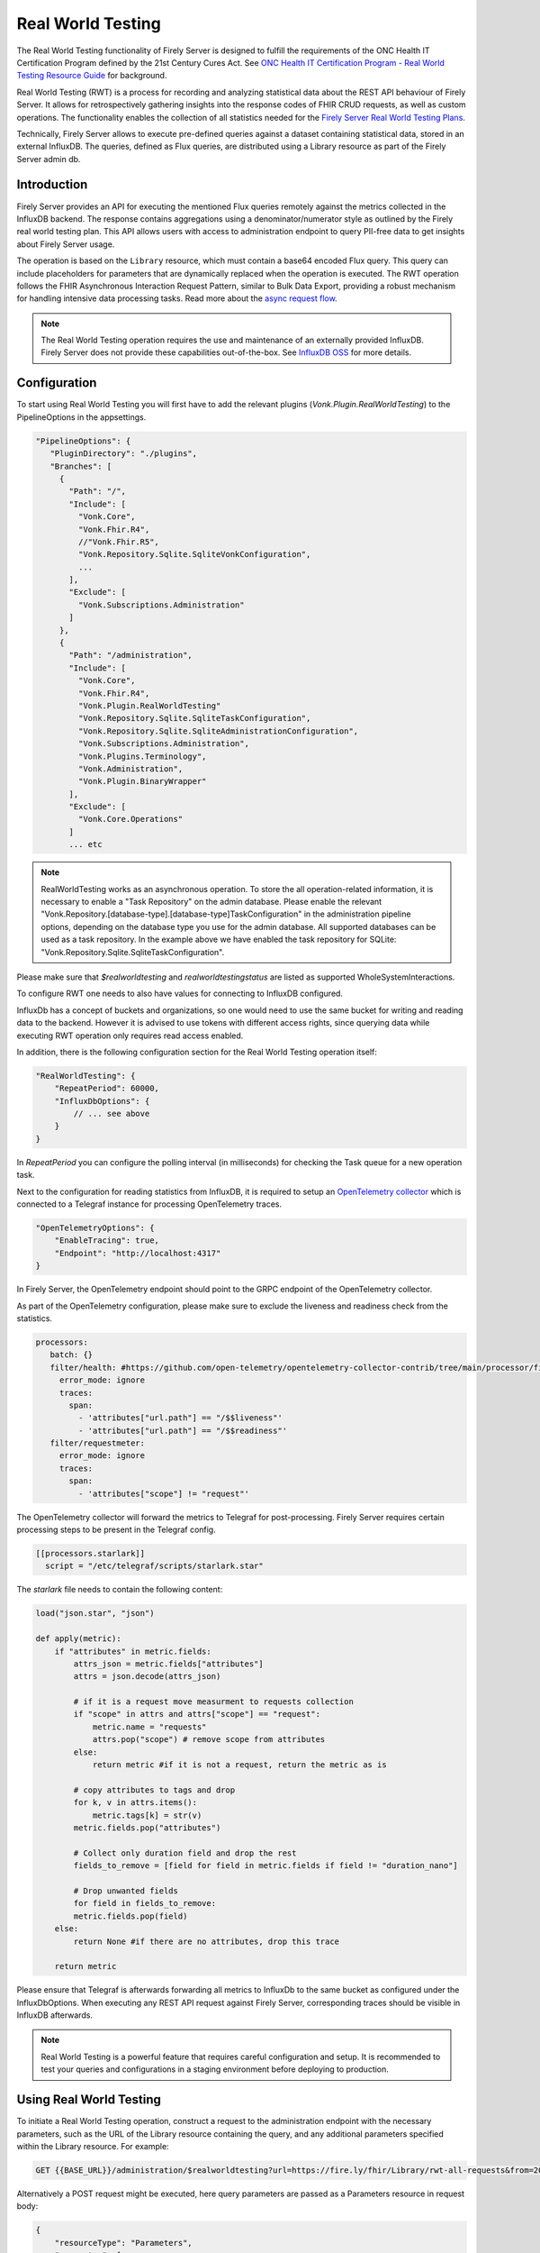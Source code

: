 .. _feature_realworldtesting:

==================
Real World Testing
==================

The Real World Testing functionality of Firely Server is designed to fulfill the requirements of the ONC Health IT Certification Program defined by the 21st Century Cures Act. See `ONC Health IT Certification Program - Real World Testing Resource Guide <https://www.healthit.gov/sites/default/files/page/2021-08/ONC-Real%20World%20Testing%20Resource%20Guide_Aug%202021.pdf>`_ for background.

Real World Testing (RWT) is a process for recording and analyzing statistical data about the REST API behaviour of Firely Server. It allows for retrospectively gathering insights into the response codes of FHIR CRUD requests, as well as custom operations. The functionality enables the collection of all statistics needed for the `Firely Server Real World Testing Plans <https://fire.ly/g10-certification/>`_.

Technically, Firely Server allows to execute pre-defined queries against a dataset containing statistical data, stored in an external InfluxDB. The queries, defined as Flux queries, are distributed using a Library resource as part of the Firely Server admin db.

Introduction
------------

Firely Server provides an API for executing the mentioned Flux queries remotely against the metrics collected in the InfluxDB backend. The response contains aggregations using a denominator/numerator style as outlined by the Firely real world testing plan. This API allows users with access to administration endpoint to query PII-free data to get insights about Firely Server usage.

The operation is based on the ``Library`` resource, which must contain a base64 encoded Flux query. This query can include placeholders for parameters that are dynamically replaced when the operation is executed. 
The RWT operation follows the FHIR Asynchronous Interaction Request Pattern, similar to Bulk Data Export, providing a robust mechanism for handling intensive data processing tasks.
Read more about the `async request flow <https://build.fhir.org/async-bundle.html>`_.

.. note::
   The Real World Testing operation requires the use and maintenance of an externally provided InfluxDB. Firely Server does not provide these capabilities out-of-the-box. See `InfluxDB OSS <https://www.influxdata.com/products/influxdb/>`_ for more details.

Configuration
-------------

To start using Real World Testing you will first have to add the relevant plugins (`Vonk.Plugin.RealWorldTesting`) to the PipelineOptions in the appsettings.

.. code-block:: JavaScript

 "PipelineOptions": {
    "PluginDirectory": "./plugins",
    "Branches": [
      {
        "Path": "/",
        "Include": [
          "Vonk.Core",
          "Vonk.Fhir.R4",
          //"Vonk.Fhir.R5",
          "Vonk.Repository.Sqlite.SqliteVonkConfiguration",
          ...
        ],
        "Exclude": [
          "Vonk.Subscriptions.Administration"
        ]
      }, 
      {
        "Path": "/administration",
        "Include": [
          "Vonk.Core",
          "Vonk.Fhir.R4",
          "Vonk.Plugin.RealWorldTesting"
          "Vonk.Repository.Sqlite.SqliteTaskConfiguration",
          "Vonk.Repository.Sqlite.SqliteAdministrationConfiguration",
          "Vonk.Subscriptions.Administration",
          "Vonk.Plugins.Terminology",
          "Vonk.Administration",
          "Vonk.Plugin.BinaryWrapper"
        ],
        "Exclude": [
          "Vonk.Core.Operations"
        ]
        ... etc

.. note::
   RealWorldTesting works as an asynchronous operation. To store the all operation-related information, it is necessary to enable a "Task Repository" on the admin database. Please enable the relevant "Vonk.Repository.[database-type].[database-type]TaskConfiguration" in the administration pipeline options, depending on the database type you use for the admin database. All supported databases can be used as a task repository. In the example above we have enabled the task repository for SQLite: "Vonk.Repository.Sqlite.SqliteTaskConfiguration".

Please make sure that `$realworldtesting` and `realworldtestingstatus` are listed as supported WholeSystemInteractions.

To configure RWT one needs to also have values for connecting to InfluxDB configured.

.. code-block:: json
    "RealWorldTesting": {
        "InfluxDbOptions": {
            "Host": "https://influxdb-host-url",
            "Bucket": "bucket-name",
            "Token": "bucket-connection-token",
            "Organization": "organization-name"
        }
    }

InfluxDb has a concept of buckets and organizations, so one would need to use the same bucket for writing and reading data to the backend. 
However it is advised to use tokens with different access rights, since querying data while executing RWT operation only requires read access enabled.

In addition, there is the following configuration section for the Real World Testing operation itself:

.. code-block:: json
    
    "RealWorldTesting": {
        "RepeatPeriod": 60000,
        "InfluxDbOptions": {
            // ... see above
        }
    }

In `RepeatPeriod` you can configure the polling interval (in milliseconds) for checking the Task queue for a new operation task.

Next to the configuration for reading statistics from InfluxDB, it is required to setup an `OpenTelemetry collector <https://opentelemetry.io/docs/collector/>`_ which is connected to a Telegraf instance for processing OpenTelemetry traces.

.. code-block:: json

   "OpenTelemetryOptions": {
       "EnableTracing": true,
       "Endpoint": "http://localhost:4317"
   }

In Firely Server, the OpenTelemetry endpoint should point to the GRPC endpoint of the OpenTelemetry collector.

As part of the OpenTelemetry configuration, please make sure to exclude the liveness and readiness check from the statistics.

.. code-block:: yaml

  processors:
     batch: {}
     filter/health: #https://github.com/open-telemetry/opentelemetry-collector-contrib/tree/main/processor/filterprocessor
       error_mode: ignore
       traces:
         span:
           - 'attributes["url.path"] == "/$$liveness"'
           - 'attributes["url.path"] == "/$$readiness"'
     filter/requestmeter:
       error_mode: ignore
       traces:
         span:
           - 'attributes["scope"] != "request"'

The OpenTelemetry collector will forward the metrics to Telegraf for post-processing. Firely Server requires certain processing steps to be present in the Telegraf config.

.. code-block:: RST

   [[processors.starlark]]
     script = "/etc/telegraf/scripts/starlark.star"

The `starlark` file needs to contain the following content:

.. code-block:: RST

    load("json.star", "json")

    def apply(metric):
        if "attributes" in metric.fields:
            attrs_json = metric.fields["attributes"]
            attrs = json.decode(attrs_json)

            # if it is a request move measurment to requests collection
            if "scope" in attrs and attrs["scope"] == "request":
                metric.name = "requests"
                attrs.pop("scope") # remove scope from attributes
            else:
                return metric #if it is not a request, return the metric as is
                
            # copy attributes to tags and drop
            for k, v in attrs.items():
                metric.tags[k] = str(v)
            metric.fields.pop("attributes")

            # Collect only duration field and drop the rest
            fields_to_remove = [field for field in metric.fields if field != "duration_nano"]
        
            # Drop unwanted fields
            for field in fields_to_remove:
            metric.fields.pop(field)
        else: 
            return None #if there are no attributes, drop this trace
        
        return metric

Please ensure that Telegraf is afterwards forwarding all metrics to InfluxDb to the same bucket as configured under the InfluxDbOptions. When executing any REST API request against Firely Server, corresponding traces should be visible in InfluxDB afterwards.

.. note::
   Real World Testing is a powerful feature that requires careful configuration and setup. It is recommended to test your queries and configurations in a staging environment before deploying to production.

Using Real World Testing
------------------------

To initiate a Real World Testing operation, construct a request to the administration endpoint with the necessary parameters, such as the URL of the Library resource containing the query, and any additional parameters specified within the Library resource. For example:

.. code-block:: HTTP

   GET {{BASE_URL}}/administration/$realworldtesting?url=https://fire.ly/fhir/Library/rwt-all-requests&from=2024-03-18T14:34:16.772Z&to=2024-03-18T14:34:52.453Z

Alternatively a POST request might be executed, here query parameters are passed as a Parameters resource in request body:

.. code-block:: HTTP
   POST {{BASE_URL}}/administration/$realworldtesting

.. code-block:: json

    {
        "resourceType": "Parameters",
        "parameter": [
            {
                "name": "url",
                "valueUri": "https://fire.ly/fhir/Library/rwt-all-requests"
            },
            {
                "name": "from",
                "valueDateTime": "2024-03-18T14:34:16.772Z"
            },
            {
                "name": "to",
                "valueDateTime": "2024-03-18T14:34:52.453Z"
            }
        ]
    }


This request triggers the execution of the specified Flux query against the InfluxDB dataset, with the provided parameters dynamically injected into the query.

Operation Response
------------------

Upon successful initiation, the operation returns a 202 status code with a ``Content-Location`` header pointing to a status endpoint where the operation's progress and results can be monitored:

.. code-block:: HTTP

   {{BASE_URL}}/administration/$realworldtestingstatus?_id=7e700b18-d8b0-40da-8deb-f6d1d6a51b23

There are six possible status options:

1. Queued
2. Active
3. Complete
4. Failed
5. CancellationRequested
6. Cancelled

* If a task is Queued or Active, GET $realworldtestingstatus will return the status in the X-Progress header
* If a task is Complete, GET $realworldtestingstatus will return the results with a result bundle (see example below).
* If a task is Failed, GET $realworldtestingstatus will return HTTP Statuscode 500 with an OperationOutcome.
* If a task is on status CancellationRequested or Cancelled, GET $realworldtestingstatus will return HTTP Statuscode 410 (Gone).

.. code-block:: json

    {
        "resourceType": "Bundle",
        "type": "batch-response",
        "entry": [
            {
                "response": {
                    "status": "200 OK",
                    "location": "{{BASE_URL}}/administration/$realworldtesting?url=https://fire.ly/fhir/Library/rwt-all-requests&from=2024-03-18T14:34:16.772Z&to=2024-03-18T14:34:52.453Z"
                },
                "resource": {
                    "resourceType": "Parameters",
                    "parameter": [
                        {
                            "name": "value",
                            "valueInteger": 42
                        }
                    ]
                }
            }
        ]
    }

Default RWT metrics
-------------------

By default the admin db of Firely Server contains the following Library resource with Flux queries:

* https://fire.ly/fhir/Library/rwt-all-requests-custom-operation

This metrics reports the total number of requests per custom operation

* https://fire.ly/fhir/Library/rwt-all-requests

This metrics reports the total number of requests over all REST API interactions

Library Resource Requirements
-----------------------------

For evaluating statistics it is possible to create custom Flux queries stored within Library resources. The following requirements need to be meet:

*  The Library resource should be a valid FHIR Library resource according to specification
* The `content.data` element is expected to contain base64 encoded Flux query to be executed against InfluxDB.
* The `parameter` element may be filled with one or more ParameterDefinition values. The following ParameterDefinition types are allowed: string, integer, decimal, date, dateTime. These parameters define query parameters that are expected to be defined in the Flux query, as well as required for $realworldtesting operation request.

.. note::
   The Library resource's Flux query must be designed to return a single numeric value. Ensure that your query properly aggregates or processes the data to meet this requirement.
   Keep in mind that the Library needs to added to the administration database.

An example Library can be found below:

.. code-block:: json

    {
        "id": "rwt-all-requests",
        "resourceType": "Library",
        "type": {
            "coding": [
                {
                    "system": "http://terminology.hl7.org/CodeSystem/library-type",
                    "code": "logic-library",
                    "display": "Logic Library"
                }
            ]
        },
        "url": "https://fire.ly/fhir/Library/rwt-all-requests",
        "version": "1.0.0",
        "name": "rwt-get-all-requests",
        "title": "RWT All requests",
        "subtitle": "RWT query to collect all requests for a specific period of time",
        "status": "active",
        "experimental": true,
        "date": "2024-03-05T00:00:00+00:00",
        "publisher": "Firely",
        "description": "RWT query to collect all requests for a specific period of time from InfluxDb",
        "copyright": "Firely",
        "parameter": [
            {
                "name": "from",
                "use": "in",
                "min": 1,
                "max": "1",
                "type": "dateTime",
                "documentation": "Start date of the period to be queried"
            },
            {
                "name": "to",
                "use": "in",
                "min": 1,
                "max": "1",
                "type": "dateTime",
                "documentation": "End date of the period to be queried"
            },
            {
                "name": "bucket",
                "use": "in",
                "min": 1,
                "max": "1",
                "type": "string",
                "documentation": "InfluxDb bucket to be queried"
            }
        ],
        "content": [
            {
                "contentType": "text/plain",
                "title": "Get all requests query",
                "data": "ZnJvbShidWNrZXQ6ICJ7YnVja2V0fSIpCiAgfD4gcmFuZ2Uoc3RhcnQ6IHtmcm9tfSwgc3RvcDoge3RvfSkKICB8PiBmaWx0ZXIoZm46IChyKSA9PiByWyJfbWVhc3VyZW1lbnQiXSA9PSAicmVxdWVzdHMiKQogIHw+IGNvdW50KCkKICB8PiBncm91cCgpCiAgfD4gc3VtKCk="
            }
        ]
    }

Inserting Request Data Into Flux Query
--------------------------------------

Along with the `general guidelines on Flux <https://docs.influxdata.com/flux/v0/get-started>`_, there is a syntax rule for injecting $realworldtesting operation parameters into the queries.
The following syntax is treated as a placeholder for a parameter values.

Curly braces are treated as a placeholder for a value to be replaced with a query parameter from $realworldtesting request.

Here is an example of a complete flux query containing placeholder parameters (`{bucket}`, `{to}` and `{from}`):

.. code-block:: Flux

    from(bucket: "{bucket}")
    |> range(start: {from}, stop: {to})
    |> filter(fn: (r) => r["_measurement"] == "requests")
    |> count()
    |> group()
    |> sum()

The `{bucket}` placeholder is special, since it is used to inject the bucket value from the appsettings. So it is advised to use it with that in mind.
All the placeholder parameters are replaced if:

#. The Library resource defines parameters with the same names as a placeholder name (text in between opening and closing curly braces)
#. $realworldtesting request supplies those parameters

.. note::
   There are some restrictions for the parameter values that can be injected. 
   Currently `'`, `"`, `|`,  `>`,  `(`,  `)`, are not allowed symbols, and the $realworldtesting operation request will return HTTP 400 (BadRequest) if any of those symbols are present. 


